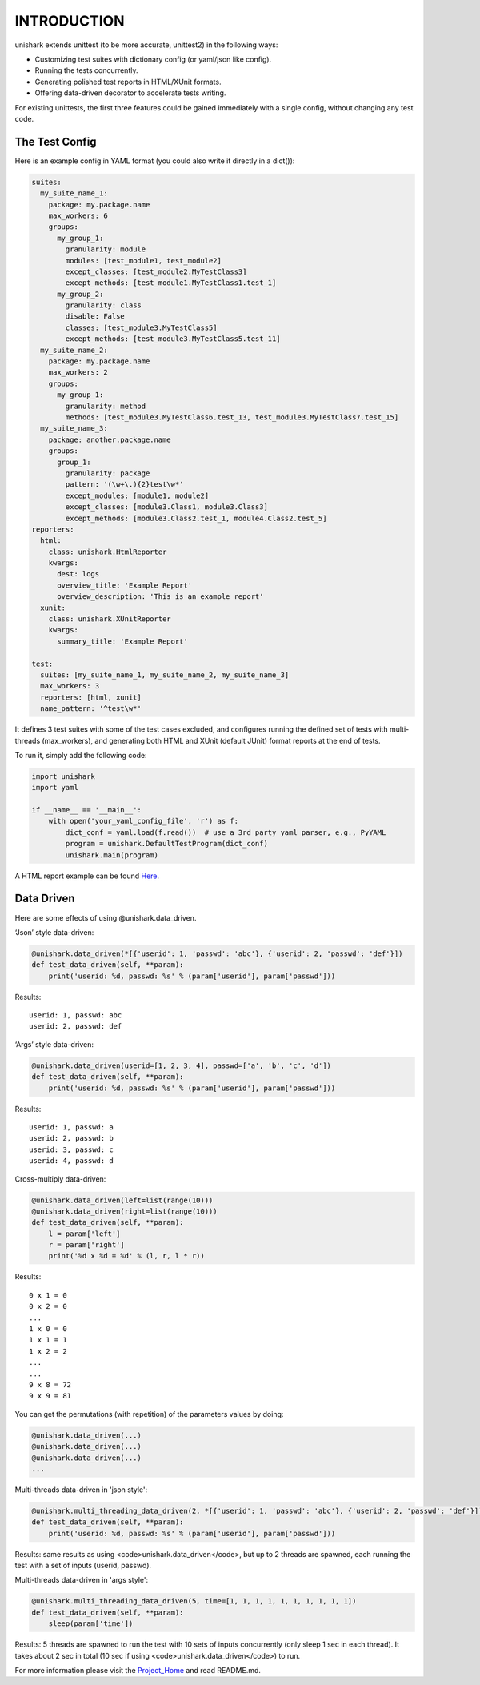 INTRODUCTION
============

unishark extends unittest (to be more accurate, unittest2) in the
following ways:

-  Customizing test suites with dictionary config (or yaml/json like config).
-  Running the tests concurrently.
-  Generating polished test reports in HTML/XUnit formats.
-  Offering data-driven decorator to accelerate tests writing.

For existing unittests, the first three features could be gained immediately with a single config, without changing any test code.

The Test Config
---------------

Here is an example config in YAML format (you could also write it
directly in a dict()):

.. code:: yaml

    suites:
      my_suite_name_1:
        package: my.package.name
        max_workers: 6
        groups:
          my_group_1:
            granularity: module
            modules: [test_module1, test_module2]
            except_classes: [test_module2.MyTestClass3]
            except_methods: [test_module1.MyTestClass1.test_1]
          my_group_2:
            granularity: class
            disable: False
            classes: [test_module3.MyTestClass5]
            except_methods: [test_module3.MyTestClass5.test_11]
      my_suite_name_2:
        package: my.package.name
        max_workers: 2
        groups:
          my_group_1:
            granularity: method
            methods: [test_module3.MyTestClass6.test_13, test_module3.MyTestClass7.test_15]
      my_suite_name_3:
        package: another.package.name
        groups:
          group_1:
            granularity: package
            pattern: '(\w+\.){2}test\w*'
            except_modules: [module1, module2]
            except_classes: [module3.Class1, module3.Class3]
            except_methods: [module3.Class2.test_1, module4.Class2.test_5]
    reporters:
      html:
        class: unishark.HtmlReporter
        kwargs:
          dest: logs
          overview_title: 'Example Report'
          overview_description: 'This is an example report'
      xunit:
        class: unishark.XUnitReporter
        kwargs:
          summary_title: 'Example Report'

    test:
      suites: [my_suite_name_1, my_suite_name_2, my_suite_name_3]
      max_workers: 3
      reporters: [html, xunit]
      name_pattern: '^test\w*'

It defines 3 test suites with some of the test cases excluded,
and configures running the defined set of tests with multi-threads (max_workers),
and generating both HTML and XUnit (default JUnit) format reports at the end of tests.

To run it, simply add the following code:

.. code:: python

    import unishark
    import yaml

    if __name__ == '__main__':
        with open('your_yaml_config_file', 'r') as f:
            dict_conf = yaml.load(f.read())  # use a 3rd party yaml parser, e.g., PyYAML
            program = unishark.DefaultTestProgram(dict_conf)
            unishark.main(program)

A HTML report example can be found Here_.

.. _Here: https://github.com/twitter/unishark

Data Driven
-----------

Here are some effects of using @unishark.data\_driven.

‘Json’ style data-driven:

.. code:: python

    @unishark.data_driven(*[{'userid': 1, 'passwd': 'abc'}, {'userid': 2, 'passwd': 'def'}])
    def test_data_driven(self, **param):
        print('userid: %d, passwd: %s' % (param['userid'], param['passwd']))

Results:

::

    userid: 1, passwd: abc
    userid: 2, passwd: def

‘Args’ style data-driven:

.. code:: python

    @unishark.data_driven(userid=[1, 2, 3, 4], passwd=['a', 'b', 'c', 'd'])
    def test_data_driven(self, **param):
        print('userid: %d, passwd: %s' % (param['userid'], param['passwd']))

Results:

::

    userid: 1, passwd: a
    userid: 2, passwd: b
    userid: 3, passwd: c
    userid: 4, passwd: d

Cross-multiply data-driven:

.. code:: python

    @unishark.data_driven(left=list(range(10)))
    @unishark.data_driven(right=list(range(10)))
    def test_data_driven(self, **param):
        l = param['left']
        r = param['right']
        print('%d x %d = %d' % (l, r, l * r))

Results:

::

    0 x 1 = 0
    0 x 2 = 0
    ...
    1 x 0 = 0
    1 x 1 = 1
    1 x 2 = 2
    ...
    ...
    9 x 8 = 72
    9 x 9 = 81

You can get the permutations (with repetition) of the parameters values
by doing:

.. code:: python

    @unishark.data_driven(...)
    @unishark.data_driven(...)
    @unishark.data_driven(...)
    ...

Multi-threads data-driven in 'json style':

.. code:: python

    @unishark.multi_threading_data_driven(2, *[{'userid': 1, 'passwd': 'abc'}, {'userid': 2, 'passwd': 'def'}])
    def test_data_driven(self, **param):
        print('userid: %d, passwd: %s' % (param['userid'], param['passwd']))

Results: same results as using <code>unishark.data_driven</code>, but up to 2 threads are spawned, each running the test with a set of inputs (userid, passwd).

Multi-threads data-driven in 'args style':

.. code:: python

    @unishark.multi_threading_data_driven(5, time=[1, 1, 1, 1, 1, 1, 1, 1, 1, 1])
    def test_data_driven(self, **param):
        sleep(param['time'])

Results: 5 threads are spawned to run the test with 10 sets of inputs concurrently (only sleep 1 sec in each thread).
It takes about 2 sec in total (10 sec if using <code>unishark.data_driven</code>) to run.

For more information please visit the Project_Home_ and read README.md.

.. _Project_Home: https://github.com/twitter/unishark
